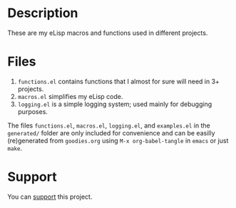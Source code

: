 * Description
These are my eLisp macros and functions used in different projects.

* Files
1. ~functions.el~ contains functions that I almost for sure will need in 3+ projects.
2. ~macros.el~ simplifies my eLisp code.
3. ~logging.el~ is a simple logging system; used mainly for debugging purposes.

The files ~functions.el~, ~macros.el~, ~logging.el~, and ~examples.el~ in the ~generated/~ folder are only included for convenience
and can be easilly (re)generated from ~goodies.org~ using =M-x org-babel-tangle= in =emacs= or just =make=.

* Support
You can [[https://liberapay.com/shalaev/donate][support]] this project.
